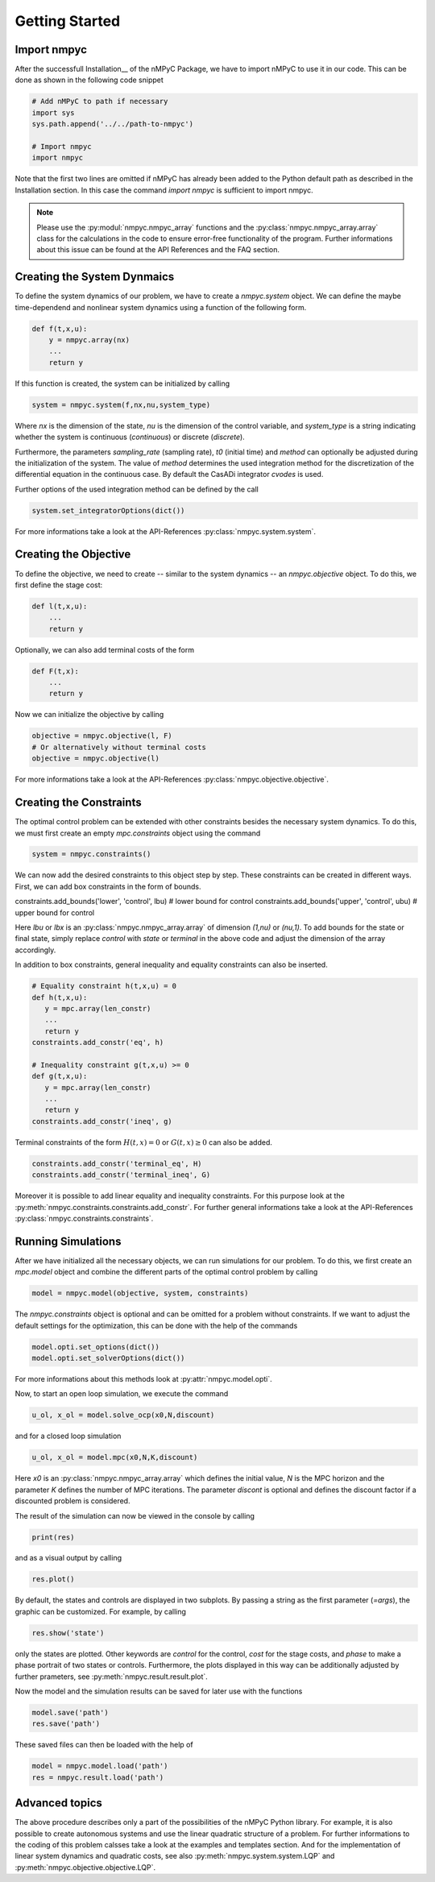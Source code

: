 Getting Started
================

Import nmpyc
-------------

After the successfull Installation__ of the nMPyC Package, we have to import nMPyC to use it in our code.
This can be done as shown in the following code snippet 

.. code-block:: python 

   # Add nMPyC to path if necessary
   import sys
   sys.path.append('../../path-to-nmpyc')

   # Import nmpyc
   import nmpyc

Note that the first two lines are omitted if nMPyC has already been added to the Python default path as described in the Installation section. In this case the command `import nmpyc` is sufficient to import nmpyc.

.. note::

   Please use the :py:modul:`nmpyc.nmpyc_array` functions and the :py:class:`nmpyc.nmpyc_array.array` class for the calculations in the code to ensure error-free functionality of the program. Further informations about this issue can be found at the API References and the FAQ section.


Creating the System Dynmaics
-----------------------------

To define the system dynamics of our problem, we have to create a `nmpyc.system` object.
We can define the maybe time-dependend and nonlinear system dynamics using a function of the following form.

.. code-block:: python

   def f(t,x,u):
       y = nmpyc.array(nx)
       ...
       return y

If this function is created, the system can be initialized by calling 

.. code-block:: python
   
   system = nmpyc.system(f,nx,nu,system_type)

Where `nx` is the dimension of the state, `nu` is the dimension of the control variable, and `system_type` is a string indicating whether the system is continuous (`continuous`) or discrete (`discrete`).


Furthermore, the parameters `sampling_rate` (sampling rate), `t0` (initial time) and `method` can optionally be adjusted during the initialization of the system. The value of `method` determines the used integration method for the discretization of the differential equation in the continuous case. By default the CasADi integrator `cvodes` is used.

Further options of the used integration method can be defined by the call

.. code-block:: python

   system.set_integratorOptions(dict())

For more informations take a look at the API-References :py:class:`nmpyc.system.system`.


Creating the Objective
-----------------------

To define the objective, we need to create -- similar to the system dynamics -- an `nmpyc.objective` object.
To do this, we first define the stage cost:

.. code-block:: python

   def l(t,x,u):
       ...
       return y

Optionally, we can also add terminal costs of the form

.. code-block:: python

   def F(t,x):
       ...
       return y

Now we can initialize the objective by calling

.. code-block:: python

   objective = nmpyc.objective(l, F)
   # Or alternatively without terminal costs
   objective = nmpyc.objective(l)

For more informations take a look at the API-References :py:class:`nmpyc.objective.objective`.

Creating the Constraints
-------------------------

The optimal control problem can be extended with other constraints besides the necessary system dynamics.
To do this, we must first create an empty `mpc.constraints` object using the command 

.. code-block:: python

   system = nmpyc.constraints()

We can now add the desired constraints to this object step by step.
These constraints can be created in different ways.    
First, we can add box constraints in the form of bounds.

.. code-block:: python

constraints.add_bounds('lower', 'control', lbu) # lower bound for control
constraints.add_bounds('upper', 'control', ubu) # upper bound for control

Here `lbu` or `lbx` is an :py:class:`nmpyc.nmpyc_array.array` of dimension `(1,nu)` or `(nu,1)`.    
To add bounds for the state or final state, simply replace `control` with `state` or `terminal` in the above code and adjust the dimension of the array accordingly.

In addition to box constraints, general inequality and equality constraints can also be inserted.

.. code-block:: python

   # Equality constraint h(t,x,u) = 0
   def h(t,x,u):
      y = mpc.array(len_constr)
      ...
      return y
   constraints.add_constr('eq', h) 

   # Inequality constraint g(t,x,u) >= 0
   def g(t,x,u):
      y = mpc.array(len_constr)
      ...
      return y
   constraints.add_constr('ineq', g) 

Terminal constraints of the form :math:`H(t,x) = 0` or :math:`G(t,x) \geq 0` can also be added.

.. code-block:: python

   constraints.add_constr('terminal_eq', H) 
   constraints.add_constr('terminal_ineq', G) 

Moreover it is possible to add linear equality and inequality constraints. 
For this purpose look at the :py:meth:`nmpyc.constraints.constraints.add_constr`.
For further general informations take a look at the API-References :py:class:`nmpyc.constraints.constraints`.

Running Simulations
--------------------

After we have initialized all the necessary objects, we can run simulations for our problem. To do this, we first create an `mpc.model` object and combine the different parts of the optimal control problem by calling

.. code-block:: python

   model = nmpyc.model(objective, system, constraints)

The `nmpyc.constraints` object is optional and can be omitted for a problem without constraints.
If we want to adjust the default settings for the optimization, this can be done with the help of the commands 

.. code-block:: python

   model.opti.set_options(dict())
   model.opti.set_solverOptions(dict())

For more informations about this methods look at :py:attr:`nmpyc.model.opti`.

Now, to start an open loop simulation, we execute the command

.. code-block:: python

   u_ol, x_ol = model.solve_ocp(x0,N,discount)

and for a closed loop simulation 

.. code-block:: python

   u_ol, x_ol = model.mpc(x0,N,K,discount) 

Here `x0` is an :py:class:`nmpyc.nmpyc_array.array` which defines the initial value, `N` is the MPC horizon and the parameter `K` defines the number of MPC iterations. The parameter `discont` is optional and defines the discount factor if a discounted problem is considered.

The result of the simulation can now be viewed in the console by calling 

.. code-block:: python

   print(res)

and as a visual output by calling 

.. code-block:: python

   res.plot()

By default, the states and controls are displayed in two subplots. By passing a string as the first parameter (`=args`), the graphic can be customized. For example, by calling

.. code-block:: python
   
   res.show('state')

only the states are plotted. Other keywords are `control` for the control, `cost` for the stage costs, and `phase` to make a phase portrait of two states or controls. 
Furthermore, the plots displayed in this way can be additionally adjusted by further prameters, see :py:meth:`nmpyc.result.result.plot`.

Now the model and the simulation results can be saved for later use with the functions

.. code-block:: python

   model.save('path')
   res.save('path')

These saved files can then be loaded with the help of 

.. code-block:: python

   model = nmpyc.model.load('path')
   res = nmpyc.result.load('path')


Advanced topics 
----------------

The above procedure describes only a part of the possibilities of the nMPyC Python library. 
For example, it is also possible to create autonomous systems and use the linear quadratic structure of a problem. 
For further informations to the coding of this problem calsses take a look at the examples and templates section.
And for the implementation of linear system dynamics and quadratic costs, see also :py:meth:`nmpyc.system.system.LQP` and :py:meth:`nmpyc.objective.objective.LQP`.
